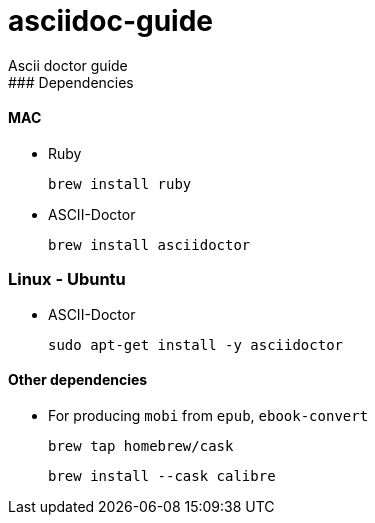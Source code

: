 # asciidoc-guide
Ascii doctor guide
### Dependencies

#### MAC

   * Ruby

    brew install ruby

   * ASCII-Doctor

    brew install asciidoctor

### Linux - Ubuntu

   * ASCII-Doctor
    
    sudo apt-get install -y asciidoctor

#### Other dependencies

   * For producing `mobi` from `epub`, `ebook-convert`
     
    brew tap homebrew/cask

    brew install --cask calibre 
    